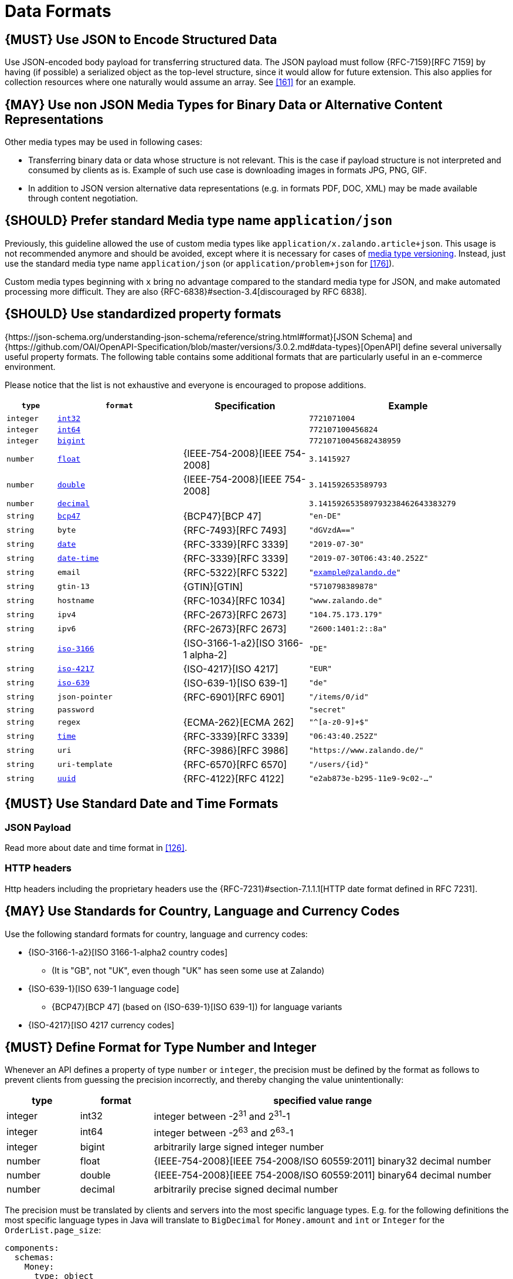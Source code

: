 [[data-formats]]
= Data Formats

[#167]
== {MUST} Use JSON to Encode Structured Data

Use JSON-encoded body payload for transferring structured data. The JSON
payload must follow {RFC-7159}[RFC 7159] by having (if possible) a serialized
object as the top-level structure, since it would allow for future extension.
This also applies for collection resources where one naturally would assume an
array. See <<161>> for an example.

[#168]
== {MAY} Use non JSON Media Types for Binary Data or Alternative Content Representations

Other media types may be used in following cases:

* Transferring binary data or data whose structure is not relevant. This is
  the case if payload structure is not interpreted and consumed by clients as
  is. Example of such use case is downloading images in formats JPG, PNG, GIF.
* In addition to JSON version alternative data representations (e.g. in formats
  PDF, DOC, XML) may be made available through content negotiation.

[#172]
== {SHOULD} Prefer standard Media type name `application/json`

Previously, this guideline allowed the use of custom media types like 
`application/x.zalando.article+json`. This usage is not recommended
anymore and should be avoided, except where it is necessary for cases of
<<114,media type versioning>>. Instead, just use the standard media type name
`application/json` (or `application/problem+json` for <<176>>).

Custom media types beginning with `x` bring no advantage compared to the
standard media type for JSON, and make automated processing more difficult.
They are also {RFC-6838}#section-3.4[discouraged by RFC 6838].

[#238]
== {SHOULD} Use standardized property formats

{https://json-schema.org/understanding-json-schema/reference/string.html#format}[JSON Schema] and {https://github.com/OAI/OpenAPI-Specification/blob/master/versions/3.0.2.md#data-types}[OpenAPI] define several universally useful property formats. The following table contains some additional formats that are particularly useful in an e-commerce environment.

Please notice that the list is not exhaustive and everyone is encouraged to propose additions.

[cols="10%,25%,25%,40%",options="header",]
|=====================================================================
| `type` | `format` | Specification | Example
| `integer` | <<171, `int32`>> |  | `7721071004`
| `integer` | <<171, `int64`>> |  | `772107100456824`
| `integer` | <<171, `bigint`>> |  | `77210710045682438959`
| `number` | <<171, `float`>> | {IEEE-754-2008}[IEEE 754-2008] | `3.1415927`
| `number` | <<171, `double`>> | {IEEE-754-2008}[IEEE 754-2008] | `3.141592653589793`
| `number` | <<171, `decimal`>> |  | `3.141592653589793238462643383279`
| `string` | <<170, `bcp47`>> | {BCP47}[BCP 47] | `"en-DE"`
| `string` | `byte` | {RFC-7493}[RFC 7493] | `"dGVzdA=="`
| `string` | <<126, `date`>> | {RFC-3339}[RFC 3339] | `"2019-07-30"`
| `string` | <<126, `date-time`>> | {RFC-3339}[RFC 3339] |`"2019-07-30T06:43:40.252Z"`
| `string` | `email` | {RFC-5322}[RFC 5322] | `"example@zalando.de"`
| `string` | `gtin-13` | {GTIN}[GTIN] | `"5710798389878"`
| `string` | `hostname` | {RFC-1034}[RFC 1034] | `"www.zalando.de"`
| `string` | `ipv4` | {RFC-2673}[RFC 2673] | `"104.75.173.179"`
| `string` | `ipv6` | {RFC-2673}[RFC 2673] | `"2600:1401:2::8a"`
| `string` | <<170, `iso-3166`>> | {ISO-3166-1-a2}[ISO 3166-1 alpha-2] | `"DE"`
| `string` | <<173, `iso-4217`>> | {ISO-4217}[ISO 4217] | `"EUR"`
| `string` | <<170, `iso-639`>> | {ISO-639-1}[ISO 639-1] | `"de"`
| `string` | `json-pointer` | {RFC-6901}[RFC 6901] | `"/items/0/id"`
| `string` | `password` |  | `"secret"`
| `string` | `regex` | {ECMA-262}[ECMA 262] | `"^[a-z0-9]+$"`
| `string` | <<126, `time`>> | {RFC-3339}[RFC 3339] | `"06:43:40.252Z"`
| `string` | `uri` | {RFC-3986}[RFC 3986] | `"https://www.zalando.de/"`
| `string` | `uri-template` | {RFC-6570}[RFC 6570] | `"/users/\{id\}"`
| `string` | <<144, `uuid`>> | {RFC-4122}[RFC 4122] | `"e2ab873e-b295-11e9-9c02-..."`
|=====================================================================

[#169]
== {MUST} Use Standard Date and Time Formats

[[json-payload]]
=== JSON Payload

Read more about date and time format in <<126>>.

[[http-headers]]
=== HTTP headers

Http headers including the proprietary headers use the
{RFC-7231}#section-7.1.1.1[HTTP date format defined in RFC 7231].

[#170]
== {MAY} Use Standards for Country, Language and Currency Codes

Use the following standard formats for country, language and currency
codes:

* {ISO-3166-1-a2}[ISO 3166-1-alpha2 country codes]
** (It is "GB", not "UK", even though "UK" has seen some use at Zalando)
* {ISO-639-1}[ISO 639-1 language code]
** {BCP47}[BCP 47] (based on {ISO-639-1}[ISO 639-1])
   for language variants
* {ISO-4217}[ISO 4217 currency codes]

[#171]
== {MUST} Define Format for Type Number and Integer

Whenever an API defines a property of type `number` or `integer`, the
precision must be defined by the format as follows to prevent clients
from guessing the precision incorrectly, and thereby changing the value
unintentionally:

[cols="15%,15%,70%",options="header",]
|=====================================================================
|type |format |specified value range
|integer |int32 |integer between pass:[-2<sup>31</sup>] and pass:[2<sup>31</sup>]-1
|integer |int64 |integer between pass:[-2<sup>63</sup>] and pass:[2<sup>63</sup>]-1
|integer |bigint |arbitrarily large signed integer number
|number |float |{IEEE-754-2008}[IEEE 754-2008/ISO 60559:2011] binary32 decimal number
|number |double |{IEEE-754-2008}[IEEE 754-2008/ISO 60559:2011] binary64 decimal number
|number |decimal |arbitrarily precise signed decimal number
|=====================================================================

The precision must be translated by clients and servers into the most
specific language types. E.g. for the following definitions the most
specific language types in Java will translate to `BigDecimal` for
`Money.amount` and `int` or `Integer` for the `OrderList.page_size`:

[source,yaml]
----
components:
  schemas:
    Money:
      type: object
      properties:
        amount:
          type: number
          description: Amount expressed as a decimal number of major currency units
          format: decimal
          example: 99.95
       ...
    
    OrderList:
      type: object
      properties:
        page_size:
          type: integer
          description: Number of orders in list
          format: int32
          example: 42
----
